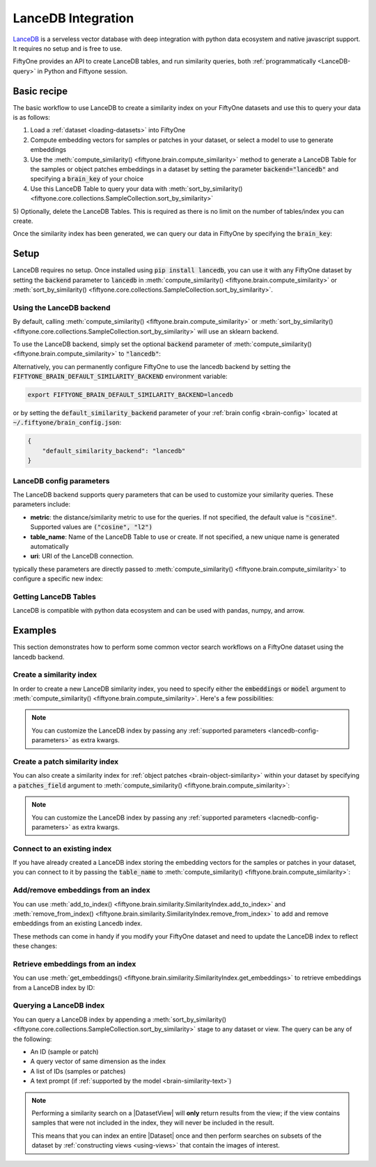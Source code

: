 .. _lancedb-integration:

LanceDB Integration
====================

.. default-role:: code

`LanceDB <https://www.lancedb.com>`_ is a serveless vector database with deep 
integration with python data ecosystem and native javascript support. 
It requires no setup and is free to use.


FiftyOne provides an API to create LanceDB tables, and run
similarity queries, both :ref:`programmatically <LanceDB-query>` in Python and Fiftyone session.

.. _lancedb-basic-recipe:

Basic recipe
____________

The basic workflow to use LanceDB to create a similarity index on your FiftyOne
datasets and use this to query your data is as follows:

1)  Load a :ref:`dataset <loading-datasets>` into FiftyOne

2)  Compute embedding vectors for samples or patches in your dataset, or select
    a model to use to generate embeddings

3)  Use the :meth:`compute_similarity() <fiftyone.brain.compute_similarity>`
    method to generate a LanceDB Table for the samples or object
    patches embeddings in a dataset by setting the parameter `backend="lancedb"` and
    specifying a `brain_key` of your choice

4)  Use this LanceDB Table to query your data with
    :meth:`sort_by_similarity() <fiftyone.core.collections.SampleCollection.sort_by_similarity>`

5) Optionally, delete the LanceDB Tables. This is required as there is no limit on the number of tables/index
you can create.

.. code-block:: python
    :linenos:

    import fiftyone as fo
    import fiftyone.brain as fob
    import fiftyone.zoo as foz

    # Step 1: Load your data into FiftyOne
    dataset = foz.load_zoo_dataset("quickstart")

    # Steps 2 and 3: Compute embeddings and create a similarity index
    lancedb_index = fob.compute_similarity(
        dataset, 
        model="clip-vit-base32-torch"
        brain_key="lancedb_index",
        backend="lancedb",
    )

Once the similarity index has been generated, we can query our data in FiftyOne
by specifying the `brain_key`:

.. code-block:: python
    :linenos:

    # Step 4: Query your data
    query = dataset.first().id  # query by sample ID
    view = dataset.sort_by_similarity(
        query, 
        brain_key=brain_key,
        k=10,  # limit to 10 most similar samples
    )
    # If the model supports text prompts, you can also query by text
    view = dataset.sort_by_similarity(
        "a dog", 
        brain_key=brain_key,
        k=10,  # limit to 10 most similar samples
    )

Setup
_____

LanceDB requires no setup. 
Once installed using `pip install lancedb`, you can use it with any FiftyOne dataset
by setting the `backend` parameter to `lancedb` in :meth:`compute_similarity() <fiftyone.brain.compute_similarity>`
or :meth:`sort_by_similarity() <fiftyone.core.collections.SampleCollection.sort_by_similarity>`.


Using the LanceDB backend
--------------------------

By default, calling
:meth:`compute_similarity() <fiftyone.brain.compute_similarity>` or 
:meth:`sort_by_similarity() <fiftyone.core.collections.SampleCollection.sort_by_similarity>`
will use an sklearn backend.

To use the LanceDB backend, simply set the optional `backend` parameter of
:meth:`compute_similarity() <fiftyone.brain.compute_similarity>` to
`"lancedb"`:

.. code:: python
    :linenos:

    import fiftyone.brain as fob

    fob.compute_similarity(..., backend="lancedb", ...)

Alternatively, you can permanently configure FiftyOne to use the lancedb
backend by setting the `FIFTYONE_BRAIN_DEFAULT_SIMILARITY_BACKEND` environment
variable:

.. code-block:: shell

    export FIFTYONE_BRAIN_DEFAULT_SIMILARITY_BACKEND=lancedb

or by setting the `default_similarity_backend` parameter of your
:ref:`brain config <brain-config>` located at `~/.fiftyone/brain_config.json`:

.. code-block:: json

    {
        "default_similarity_backend": "lancedb"
    }

LanceDB config parameters
--------------------------

The LanceDB backend supports query parameters that can be used to customize your
similarity queries. These parameters include:

*   **metric**: the distance/similarity metric to use for the queries. If not
    specified, the default value is `"cosine"`. Supported values are
    `("cosine", "l2")`
*   **table_name**: Name of the LanceDB Table to use or create. If not
    specified, a new unique name is generated automatically
*   **uri**: URI of the LanceDB connection.

typically these parameters are directly passed to
:meth:`compute_similarity() <fiftyone.brain.compute_similarity>` to configure
a specific new index:

.. code:: python
    :linenos:

    lancedb_index = fob.compute_similarity(
        ...
        backend="lancedb",
        brain_key="lacebdb_index",
        table_name="your-table-name",
        metric="cosine",
        uri="~/path/to/db"
    )

Getting LanceDB Tables
----------------------------
LanceDB is compatible with python data ecosystem and can be used with pandas, numpy, and arrow.

.. code:: python
    :linenos:
    lancedb_index = fob.compute_similarity(...)
    table = lancedb_index.table

    # Integration with Python data ecosystem

    df = table.to_pandas() # get the table as a pandas dataframe
    pa = table.to_arrow() # get the table as an arrow table


Examples
________

This section demonstrates how to perform some common vector search workflows on 
a FiftyOne dataset using the lancedb backend.

.. _lancedb-new-similarity-index:

Create a similarity index
-------------------------

In order to create a new LanceDB similarity index, you need to specify either
the `embeddings` or `model` argument to
:meth:`compute_similarity() <fiftyone.brain.compute_similarity>`. Here's a few
possibilities:

.. code:: python
    :linenos:

    import fiftyone as fo
    import fiftyone.brain as fob
    import fiftyone.zoo as foz

    dataset = foz.load_zoo_dataset("quickstart")
    model_name = "clip-vit-base32-torch"
    model = foz.load_zoo_model(model_name)
    brain_key = "lancedb_index"

    # Option 1: Compute embeddings on the fly from model name
    fob.compute_similarity(
        dataset,
        model=model_name,
        backend="lancedb",
        brain_key=brain_key,
    )

    # Option 2: Compute embeddings on the fly from model instance
    fob.compute_similarity(
        dataset,
        model=model
        backend="lacnedb",
        brain_key=brain_key,
    )

    # Option 3: Pass precomputed embeddings as a numpy array
    embeddings = dataset.compute_embeddings(model)
    fob.compute_similarity(
        dataset,
        embeddings=embeddings,
        backend="lancedb",
        brain_key=brain_key,
    )

    # Option 4: Pass precomputed embeddings by field name
    dataset.compute_embeddings(model, embeddings_field="embeddings")
    fob.compute_similarity(
        dataset,
        embeddings="embeddings",
        backend="lancedb",
        brain_key=brain_key,
    )

.. note::

    You can customize the LanceDB index by passing any
    :ref:`supported parameters <lancedb-config-parameters>` as extra kwargs.

.. _lancedb-patch-similarity-index:

Create a patch similarity index
-------------------------------

You can also create a similarity index for
:ref:`object patches <brain-object-similarity>` within your dataset by
specifying a `patches_field` argument to
:meth:`compute_similarity() <fiftyone.brain.compute_similarity>`:

.. code:: python
    :linenos:

    import fiftyone as fo
    import fiftyone.brain as fob
    import fiftyone.zoo as foz

    dataset = foz.load_zoo_dataset("quickstart")

    fob.compute_similarity(
        dataset,
        patches_field="ground_truth",
        model="clip-vit-base32-torch",
        backend="lancedb",
        brain_key="lacnedb_index",
    )

.. note::

    You can customize the LanceDB index by passing any
    :ref:`supported parameters <lacnedb-config-parameters>` as extra kwargs.

.. _lancedb-connect-to-existing-index:

Connect to an existing index
----------------------------

If you have already created a LanceDB index storing the embedding vectors for
the samples or patches in your dataset, you can connect to it by passing the
`table_name` to
:meth:`compute_similarity() <fiftyone.brain.compute_similarity>`:

.. code:: python
    :linenos:

    import fiftyone as fo
    import fiftyone.brain as fob
    import fiftyone.zoo as foz

    dataset = foz.load_zoo_dataset("quickstart")

    fob.compute_similarity(
        dataset,
        model="clip-vit-base32-torch",      # zoo model used (if applicable)
        embeddings=False,                   # don't compute embeddings
        table_name="your-table",            # the existing LanceDB index
        brain_key="lancedb_index",
        backend="lancedb",
    )

.. _lancedb-add-remove-embeddings:

Add/remove embeddings from an index
-----------------------------------

You can use
:meth:`add_to_index() <fiftyone.brain.similarity.SimilarityIndex.add_to_index>`
and
:meth:`remove_from_index() <fiftyone.brain.similarity.SimilarityIndex.remove_from_index>`
to add and remove embeddings from an existing Lancedb index.

These methods can come in handy if you modify your FiftyOne dataset and need
to update the LanceDB index to reflect these changes:

.. code:: python
    :linenos:

    import numpy as np

    import fiftyone as fo
    import fiftyone.brain as fob
    import fiftyone.zoo as foz

    dataset = foz.load_zoo_dataset("quickstart")

    lancedb_index = fob.compute_similarity(
        dataset,
        model="clip-vit-base32-torch",
        brain_key="lacnedb_index",
        backend="lancedb",
    )
    print(lancedb_index.total_index_size)  # 200

    view = dataset.take(10)
    ids = view.values("id")

    # Delete 10 samples from a dataset
    dataset.delete_samples(view)

    # Delete the corresponding vectors from the index
    lancedb_index.remove_from_index(sample_ids=ids)

    # Add 20 samples to a dataset
    samples = [fo.Sample(filepath="tmp%d.jpg" % i) for i in range(20)]
    sample_ids = dataset.add_samples(samples)

    # Add corresponding embeddings to the index
    embeddings = np.random.rand(20, 512)
    lancedb_index.add_to_index(embeddings, sample_ids)

    print(lancedb_index.total_index_size)  # 210

.. _lancedb-get-embeddings:

Retrieve embeddings from an index
---------------------------------

You can use
:meth:`get_embeddings() <fiftyone.brain.similarity.SimilarityIndex.get_embeddings>`
to retrieve embeddings from a LanceDB index by ID:

.. code:: python
    :linenos:

    import fiftyone as fo
    import fiftyone.brain as fob
    import fiftyone.zoo as foz

    dataset = foz.load_zoo_dataset("quickstart")

    lancedb_index = fob.compute_similarity(
        dataset, 
        model="clip-vit-base32-torch"
        brain_key="lancedb_index",
        backend="lancedb",
    )

    # Retrieve embeddings for the entire dataset
    ids = dataset.values("id")
    embeddings, sample_ids, _ = lancedb_index.get_embeddings(sample_ids=ids)
    print(embeddings.shape)  # (200, 512)
    print(sample_ids.shape)  # (200,)

    # Retrieve embeddings for a view
    ids = dataset.take(10).values("id")
    embeddings, sample_ids, _ = lancedb_index.get_embeddings(sample_ids=ids)
    print(embeddings.shape)  # (10, 512)
    print(sample_ids.shape)  # (10,)

.. _lancedb-query:

Querying a LanceDB index
-------------------------

You can query a LanceDB index by appending a
:meth:`sort_by_similarity() <fiftyone.core.collections.SampleCollection.sort_by_similarity>`
stage to any dataset or view. The query can be any of the following:

*   An ID (sample or patch)
*   A query vector of same dimension as the index
*   A list of IDs (samples or patches)
*   A text prompt (if :ref:`supported by the model <brain-similarity-text>`)

.. code:: python
    :linenos:

    import numpy as np

    import fiftyone as fo
    import fiftyone.brain as fob
    import fiftyone.zoo as foz

    dataset = foz.load_zoo_dataset("quickstart")

    fob.compute_similarity(
        dataset, 
        model="clip-vit-base32-torch"
        brain_key="lancedb_index",
        backend="lancedb",
    )

    # Query by vector
    query = np.random.rand(512)  # matches the dimension of CLIP embeddings
    view = dataset.sort_by_similarity(query, k=10, brain_key="lancedb_index")

    # Query by sample ID
    query = dataset.first().id
    view = dataset.sort_by_similarity(query, k=10, brain_key="lancedb_index")

    # Query by a list of IDs
    query = [dataset.first().id, dataset.last().id]
    view = dataset.sort_by_similarity(query, k=10, brain_key="lancedb_index")

    # Query by text prompt
    query = "a photo of a dog"
    view = dataset.sort_by_similarity(query, k=10, brain_key="lancedb_index")

.. note::

    Performing a similarity search on a |DatasetView| will **only** return
    results from the view; if the view contains samples that were not included
    in the index, they will never be included in the result.

    This means that you can index an entire |Dataset| once and then perform
    searches on subsets of the dataset by
    :ref:`constructing views <using-views>` that contain the images of
    interest.
